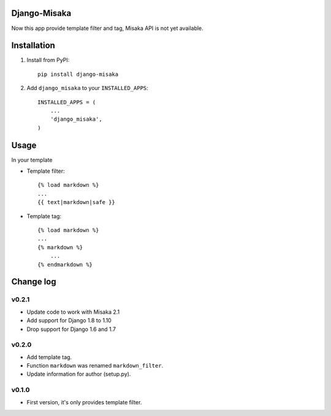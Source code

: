 Django-Misaka
-------------

.. image:: https://travis-ci.org/chiehtu/django-misaka.svg?branch=master
    :target: https://travis-ci.org/chiehtu/django-misaka

.. image:: https://coveralls.io/repos/chiehtu/django-misaka/badge.svg?branch=master
    :target: https://coveralls.io/r/chiehtu/django-misaka?branch=master

.. image:: https://img.shields.io/pypi/v/django-misaka.svg?style=flat
    :target: https://pypi.python.org/pypi/django-misaka/
    :alt: Latest Version

.. image:: https://img.shields.io/pypi/pyversions/django-misaka.svg?style=flat
    :target: https://pypi.python.org/pypi/django-misaka/
    :alt: Supported Python versions

.. image:: https://img.shields.io/pypi/l/django-misaka.svg?style=flat
    :target: https://pypi.python.org/pypi/django-misaka/
    :alt: License

Now this app provide template filter and tag, Misaka API is not yet available.

Installation
------------

1) Install from PyPI::

    pip install django-misaka

2) Add ``django_misaka`` to your ``INSTALLED_APPS``::

    INSTALLED_APPS = (
        ...
        'django_misaka',
    )

Usage
-----

In your template

- Template filter::

    {% load markdown %}
    ...
    {{ text|markdown|safe }}

- Template tag::

    {% load markdown %}
    ...
    {% markdown %}
        ...
    {% endmarkdown %}

Change log
----------
v0.2.1
^^^^^^
- Update code to work with Misaka 2.1
- Add support for Django 1.8 to 1.10
- Drop support for Django 1.6 and 1.7

v0.2.0
^^^^^^
- Add template tag.
- Function ``markdown`` was renamed ``markdown_filter``.
- Update information for author (setup.py).

v0.1.0
^^^^^^
- First version, it's only provides template filter.
